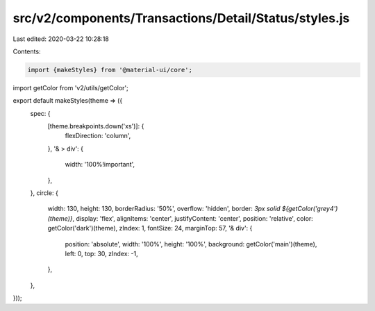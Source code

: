 src/v2/components/Transactions/Detail/Status/styles.js
======================================================

Last edited: 2020-03-22 10:28:18

Contents:

.. code-block:: js

    import {makeStyles} from '@material-ui/core';
import getColor from 'v2/utils/getColor';

export default makeStyles(theme => ({
  spec: {
    [theme.breakpoints.down('xs')]: {
      flexDirection: 'column',
    },
    '& > div': {
      width: '100%!important',
    },
  },
  circle: {
    width: 130,
    height: 130,
    borderRadius: '50%',
    overflow: 'hidden',
    border: `3px solid ${getColor('grey4')(theme)}`,
    display: 'flex',
    alignItems: 'center',
    justifyContent: 'center',
    position: 'relative',
    color: getColor('dark')(theme),
    zIndex: 1,
    fontSize: 24,
    marginTop: 57,
    '& div': {
      position: 'absolute',
      width: '100%',
      height: '100%',
      background: getColor('main')(theme),
      left: 0,
      top: 30,
      zIndex: -1,
    },
  },
}));


